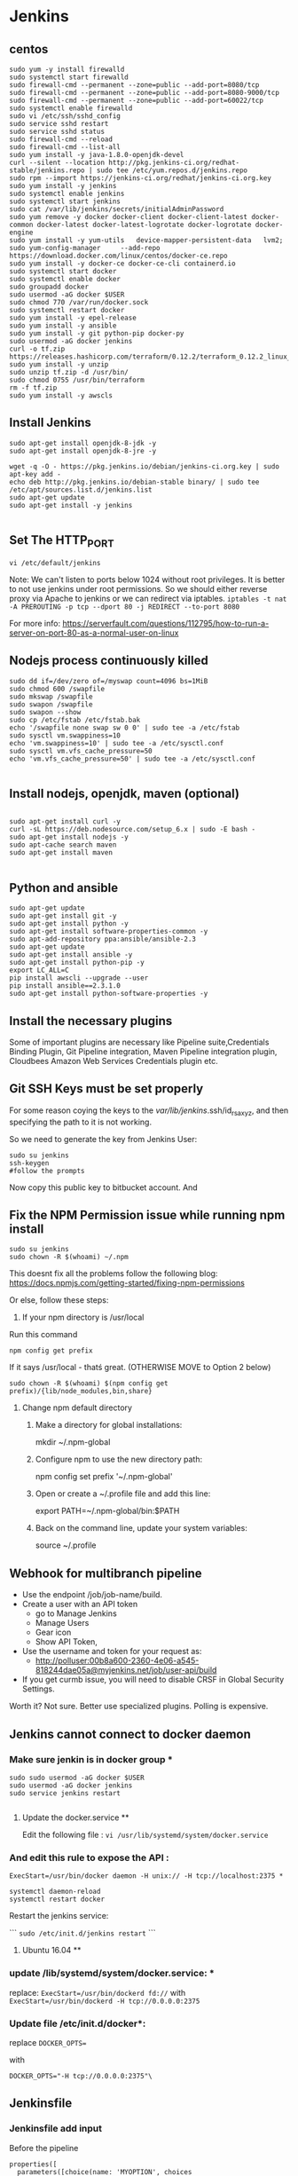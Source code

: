* Jenkins
** centos
#+BEGIN_SRC 
sudo yum -y install firewalld
sudo systemctl start firewalld
sudo firewall-cmd --permanent --zone=public --add-port=8080/tcp
sudo firewall-cmd --permanent --zone=public --add-port=8080-9000/tcp
sudo firewall-cmd --permanent --zone=public --add-port=60022/tcp
sudo systemctl enable firewalld
sudo vi /etc/ssh/sshd_config 
sudo service sshd restart
sudo service sshd status
sudo firewall-cmd --reload
sudo firewall-cmd --list-all
sudo yum install -y java-1.8.0-openjdk-devel
curl --silent --location http://pkg.jenkins-ci.org/redhat-stable/jenkins.repo | sudo tee /etc/yum.repos.d/jenkins.repo
sudo rpm --import https://jenkins-ci.org/redhat/jenkins-ci.org.key
sudo yum install -y jenkins
sudo systemctl enable jenkins
sudo systemctl start jenkins
sudo cat /var/lib/jenkins/secrets/initialAdminPassword
sudo yum remove -y docker docker-client docker-client-latest docker-common docker-latest docker-latest-logrotate docker-logrotate docker-engine
sudo yum install -y yum-utils   device-mapper-persistent-data   lvm2;
sudo yum-config-manager     --add-repo     https://download.docker.com/linux/centos/docker-ce.repo
sudo yum install -y docker-ce docker-ce-cli containerd.io
sudo systemctl start docker
sudo systemctl enable docker
sudo groupadd docker
sudo usermod -aG docker $USER
sudo chmod 770 /var/run/docker.sock
sudo systemctl restart docker
sudo yum install -y epel-release
sudo yum install -y ansible
sudo yum install -y git python-pip docker-py
sudo usermod -aG docker jenkins
curl -o tf.zip https://releases.hashicorp.com/terraform/0.12.2/terraform_0.12.2_linux_amd64.zip
sudo yum install -y unzip
sudo unzip tf.zip -d /usr/bin/
sudo chmod 0755 /usr/bin/terraform
rm -f tf.zip
sudo yum install -y awscls
#+END_SRC

** Install Jenkins
#+BEGIN_SRC 
sudo apt-get install openjdk-8-jdk -y
sudo apt-get install openjdk-8-jre -y

wget -q -O - https://pkg.jenkins.io/debian/jenkins-ci.org.key | sudo apt-key add -
echo deb http://pkg.jenkins.io/debian-stable binary/ | sudo tee /etc/apt/sources.list.d/jenkins.list
sudo apt-get update
sudo apt-get install -y jenkins

#+END_SRC


** Set The HTTP_PORT
#+BEGIN_SRC 
vi /etc/default/jenkins
#+END_SRC

Note: We can't listen to ports below 1024 without root privileges. It is better to not use jenkins under root permissions.
So we should either reverse proxy via Apache to jenkins or we can redirect via iptables.
~iptables -t nat -A PREROUTING -p tcp --dport 80 -j REDIRECT --to-port 8080~

For more info:
https://serverfault.com/questions/112795/how-to-run-a-server-on-port-80-as-a-normal-user-on-linux


** Nodejs process continuously killed

#+BEGIN_SRC 
sudo dd if=/dev/zero of=/myswap count=4096 bs=1MiB
sudo chmod 600 /swapfile
sudo mkswap /swapfile
sudo swapon /swapfile
sudo swapon --show
sudo cp /etc/fstab /etc/fstab.bak
echo '/swapfile none swap sw 0 0' | sudo tee -a /etc/fstab
sudo sysctl vm.swappiness=10
echo 'vm.swappiness=10' | sudo tee -a /etc/sysctl.conf
sudo sysctl vm.vfs_cache_pressure=50
echo 'vm.vfs_cache_pressure=50' | sudo tee -a /etc/sysctl.conf

#+END_SRC
** Install nodejs, openjdk, maven (optional)

#+BEGIN_SRC 

sudo apt-get install curl -y
curl -sL https://deb.nodesource.com/setup_6.x | sudo -E bash -
sudo apt-get install nodejs -y
sudo apt-cache search maven
sudo apt-get install maven

#+END_SRC

** Python and ansible

#+BEGIN_SRC
sudo apt-get update
sudo apt-get install git -y
sudo apt-get install python -y
sudo apt-get install software-properties-common -y
sudo apt-add-repository ppa:ansible/ansible-2.3
sudo apt-get update
sudo apt-get install ansible -y
sudo apt-get install python-pip -y
export LC_ALL=C
pip install awscli --upgrade --user
pip install ansible==2.3.1.0
sudo apt-get install python-software-properties -y
#+END_SRC

** Install the necessary plugins
Some of important plugins are necessary like Pipeline suite,Credentials Binding Plugin, Git Pipeline integration, Maven Pipeline integration plugin, Cloudbees Amazon Web Services Credentials plugin etc.
** Git SSH Keys must be set properly
For some reason coying the keys to the /var/lib/jenkins/.ssh/id_rsa_xyz, and then specifying the path to it is not working.

So we need to generate the key from Jenkins User:

#+BEGIN_SRC 
sudo su jenkins
ssh-keygen
#follow the prompts
#+END_SRC
Now copy this public key to bitbucket account. And 

** Fix the NPM Permission issue while running npm install

#+BEGIN_SRC 
sudo su jenkins
sudo chown -R $(whoami) ~/.npm
#+END_SRC

This doesnt fix all the problems follow the following blog:
https://docs.npmjs.com/getting-started/fixing-npm-permissions

Or else, follow these steps:

1. If your npm directory is /usr/local

Run this command

#+BEGIN_SRC 
 npm config get prefix
#+END_SRC

If it says /usr/local  - thatś great. (OTHERWISE MOVE to Option 2 below)

#+BEGIN_SRC 
 sudo chown -R $(whoami) $(npm config get prefix)/{lib/node_modules,bin,share}
#+END_SRC

1. Change npm default directory

   1. Make a directory for global installations:

	mkdir ~/.npm-global

   2. Configure npm to use the new directory path:

	   npm config set prefix '~/.npm-global'

   3. Open or create a ~/.profile file and add this line:

	      export PATH=~/.npm-global/bin:$PATH

   4.  Back on the command line, update your system variables:

      source ~/.profile

** Webhook for multibranch pipeline

- Use the endpoint  /job/job-name/build.
- Create a user with an API token
  - go to Manage Jenkins
  - Manage Users
  - Gear icon
  - Show API Token,
- Use the username and token for your request as:
  - http://polluser:00b8a600-2360-4e06-a545-818244dae05a@myjenkins.net/job/user-api/build
- If you get curmb issue, you will need to disable CRSF in Global Security Settings. 

Worth it? Not sure. Better use specialized plugins. Polling is expensive.

** Jenkins cannot connect to docker daemon
*** Make sure jenkin is in docker group *
#+BEGIN_SRC 
sudo sudo usermod -aG docker $USER
sudo usermod -aG docker jenkins
sudo service jenkins restart

#+END_SRC
**** Update the docker.service **

Edit the following file : 
~vi /usr/lib/systemd/system/docker.service~

*** And edit this rule to expose the API : 

~ExecStart=/usr/bin/docker daemon -H unix:// -H tcp://localhost:2375 *~

#+BEGIN_SRC 
systemctl daemon-reload
systemctl restart docker
#+END_SRC

Restart the jenkins service:

```
~sudo /etc/init.d/jenkins restart~
```

**** Ubuntu 16.04 **

*** update /lib/systemd/system/docker.service: *
replace:
~ExecStart=/usr/bin/dockerd fd://~
with
~ExecStart=/usr/bin/dockerd -H tcp://0.0.0.0:2375~

*** Update file /etc/init.d/docker*:
replace
~DOCKER_OPTS=~

with

~DOCKER_OPTS="-H tcp://0.0.0.0:2375"\~

** Jenkinsfile
*** Jenkinsfile add input
Before the pipeline 
#+BEGIN_SRC 
properties([
  parameters([choice(name: 'MYOPTION', choices "FIRST\nSECOND\nTHIRD")])
])

echo "${params.MYOPTION}"
#+END_SRC

#+BEGIN_SRC 
stage 'promotion'
def userInput = input(
 id: 'userInput', message: 'Let\'s promote?', parameters: [
 [$class: 'TextParameterDefinition', defaultValue: 'uat', description: 'Environment', name: 'env'],
 [$class: 'TextParameterDefinition', defaultValue: 'uat1', description: 'Target', name: 'target']
])
echo ("Env: "+userInput['env'])
echo ("Target: "+userInput['target'])
#+END_SRC

#+BEGIN_SRC 
stage 'promotion'
def userInput = input(
 id: 'userInput', message: 'Let\'s promote?', parameters: [
 [$class: 'TextParameterDefinition', defaultValue: 'uat', description: 'Environment', name: 'env']
])
echo ("Env: "+userInput)
#+END_SRC


*** Jenkinsfile aws credentials
#+BEGIN_SRC 
stage 'Download Artifacts'
withCredentials([[$class: 'AmazonWebServicesCredentialsBinding', accessKeyVariable: 'AWS_ACCESS_KEY_ID', credentialsId: 's3repoadmin', secretKeyVariable: 'AWS_SECRET_ACCESS_KEY']])  
     {
     //run_playbook('downloadartifacts.yaml',deploy_env);
     }
#+END_SRC

Environment variables in the playbook:

#+BEGIN_SRC 
- name: "example task"
  set_fact:
    aws_access_key_id: "{{ lookup('env', 'AWS_ACCESS_KEY_ID') }}"
    aws_secret_access_key: "{{ lookup('env', 'AWS_SECRET_ACCESS_KEY') }}"
#+END_SRC

*** Jenkinsfile environment parameters
#+BEGIN_SRC 
withEnv(["DOCKER_USER=$(DOCKER_USER)","DOCKER_PASSWORD=$(DOCKER_PASSWORD")"])
{
sh "make login"
}

#+END_SRC

*** Git print the latest revision tag
#+BEGIN_SRC 
sh "printf \$(git rev-parse --short HEAD) > tag.tmp"
def imageTag = readFile 'tag.tmp'

#+END_SRC

**** Call a job with parameters
#+BEGIN_SRC 
build job: DEPLOY_JOB, parameters: [[
$class: 'StringParameterValue',
name: 'IMAGE_TAG',
value: 'amitthk/todoapp:' + imageTag
]]
#+END_SRC

**** Jenkinsfile add Vault password to build
#+BEGIN_SRC 

withEnv(["VAULT_PASSWORD=$(VAULT_PASSWORD)")]){
sh 'ansible-playbook site.yml --vault-password-file vault.py -e "@extras.json"'
}

#+END_SRC
- vault.py
#+BEGIN_SRC 
#!/usr/bin/python
import os
print os.environ['VAULT_PASSWORD']
#+END_SRC

*** Get current branch

#+BEGIN_SRC 
def getCurrentBranch () {
    return sh (
        script: 'git rev-parse --abbrev-ref HEAD',
        returnStdout: true
    ).trim()
}
#+END_SRC

*** jenkinsfile clone another repo into directory 
#+BEGIN_SRC 
dir('./app'){
            checkout([$class: 'GitSCM', branches: [[name: '*/inventory]]
            doGenerateSubmoduleConfigurations: false,
            extensions: [],
            gitTool: 'SYSTEM',
            submoduleCfg: [],
            userRemoteConfigs: [[credentialsId: 'bitbucketcredid'],
            url: 'https:/fdsafasdf/.git]])
            sh "echo Done"
}

#+END_SRC

*** command gcloud not found

#+BEGIN_SRC
sudo tee -a /etc/yum.repos.d/google-cloud-sdk.repo << EOM
[google-cloud-sdk]
name=Google Cloud SDK
baseurl=https://packages.cloud.google.com/yum/repos/cloud-sdk-el7-x86_64
enabled=1
gpgcheck=1
repo_gpgcheck=1
gpgkey=https://packages.cloud.google.com/yum/doc/yum-key.gpg
       https://packages.cloud.google.com/yum/doc/rpm-package-key.gpg
EOM

yum install google-cloud-sdk
#+END_SRC

*** jenkinsfile use username password from jenkins credentials
#+BEGIN_SRC 

withCredentials([usernamePassword(credentialsId: "${JENKINS_OK_CREDENTIALS_ID}", usernameVariable: 'OC_USERNAME', passwordVariable: 'OC_PASSWD')]){
sh '''
oc login $OC_URL -u $OC_USERNAME -p $OC_PASSWD
'''
}

#+END_SRC
** credentials

#+BEGIN_SRC 

cd /var/lib/jenkins/.ssh

#while taking the path of credentials remember to provide full path
/var/lib/jenkins/.ssh/deployadmin.pem

#+END_SRC


** s3 bucket get latest and unpack it jenkinsfile
#+BEGIN_SRC 
def getLatests3Release(String s3_bucket_name, String aws_s3_bucket_region, String project_id, String timestamp){
    node{
        stage('Download Latest Tag release'){
            withCredentials([[$class: 'AmazonWebServicesCredentialsBinding', accessKeyVariable: 'AWS_ACCESS_KEY_ID', credentialsId: 'aws-deployuser', secretKeyVariable: 'AWS_SECRET_ACCESS_KEY']])  
            {
                //sh(returnStdout: true, script: "git tag --points-at")
			   def script_l = "aws s3 ls --recursive s3://$s3_bucket_name/$project_id/releases | grep '.*\\.tar\\.gz\$' | sort | tail -n 1 | awk -F \" \" '{print \$4}'";
			   echo script_l;
               def latest = sh(returnStdout:true, script: script_l).trim();
			   echo latest;
			   withAWS(region: aws_s3_bucket_region) {
               s3Download(file: "${latest}", bucket: s3_bucket_name, path: "${latest}")
			   }
               sh "mkdir -p release && rm -rf release/* && mv ${latest} release && cd release && ls *.tar.gz | sort | tail -n 1 | xargs tar -xzvf && ls *.tar.gz | sort | tail -n 1 | xargs rm"
               stash includes: 'release/**/*', name: "${project_id}-${timestamp}"
               return latest;
            }
        }
    }
}

#+END_SRC


*** jenkinsfile tag a build

#+BEGIN_SRC
node {
  repositoryAccess = 'https://'
  repositoryAccessSeparator = '/'
  
  echo "repository host: ${repositoryHost}" // github.com
  echo "repository path: ${repositoryPath}" // <user>/<repository>.git
  echo "repository jenkins credentials id: ${credentialsId}"  // jenkins credentials for the jenkins git account who have commit access
  echo "repository branch: ${branch}" // master or another branch
  echo "repository commiter username: ${repositoryCommiterUsername}" // Jenkins account email 
  echo "repository commiter name: ${repositoryCommiterEmail}" // Jenkins
  
  repositoryUrl = "${repositoryHost}${repositoryAccessSeparator}${repositoryPath}"
  repositoryUrlFull = "${repositoryAccess}${repositoryUrl}"
  echo "repository url: ${repositoryUrl}" // github.com/<user>/<repository>.git
  echo "repository url full: ${repositoryUrlFull}" // https://github.com/<user>/<repository>.git
  
  echo "download sources from repository branch"
  git credentialsId: credentialsId, url: repositoryUrlFull, branch: branch
  
  echo "tag the sources with this build tag and push the tag to origin repository"
  withCredentials([[$class: 'UsernamePasswordMultiBinding', 
                  credentialsId: credentialsId, 
                  usernameVariable: 'GIT_USERNAME', 
                  passwordVariable: 'GIT_PASSWORD']]) {

    sh("git config user.email ${repositoryCommiterEmail}")
    sh("git config user.name '${repositoryCommiterUsername}'")
    sh("git tag -a ${env.BUILD_TAG} -m '${repositoryCommiterMessage}'")
    sh("git push ${repositoryAccess}${env.GIT_USERNAME}:${env.GIT_PASSWORD}@${repositoryUrl} --tags")
  }
}
#+END_SRC

** s3 upload list of files to s3 repo
#+BEGIN_SRC 
            script{
                withCredentials([[$class: 'AmazonWebServicesCredentialsBinding', 
                accessKeyVariable: 'AWS_ACCESS_KEY_ID', 
                credentialsId: "${repo_bucket_credentials_id}", 
                secretKeyVariable: 'AWS_SECRET_ACCESS_KEY']]){
                    for(distFileName in ["ansible/hosts","terraform/terraform.tfstate"]) {
                            awsIdentity() //show us what aws identity is being used
                            def srcLocation = "${APP_BASE_DIR}"+"/"+"${distFileName}";
                            def distLocation = 'terraform/' + "${env.TIMESTAMP}"+"/"+ distFileName;
                            echo "Uploading ${srcLocation} to ${distLocation}"
                            withAWS(region: "${env.aws_s3_bucket_region}"){
                            s3Upload(file: srcLocation, bucket: "${env.aws_s3_bucket_name}", path: distLocation)
                            }
                        }
                }
            }
#+END_SRC

** Taking parameters and setting timestamp
#+BEGIN_SRC 
parameters {
    password(name:'AWS_KEY', defaultValue: '', description:'Enter AWS_KEY')
    choice(name: 'DEPLOY_ENV', choices: ['dev','sit','uat','prod'], description: 'Select the deploy environment')
    choice(name: 'ACTION_TYPE', choices: ['deploy','create','destroy'], description: 'Create or destroy')
    choice(name: 'INSTANCE_TYPE', choices: ['m3.large','t2.micro','m3.medium'], description: 'Type of instance')
    string(name: 'SPOT_PRICE', defaultValue: '0.03', description: 'Spot price')
    string(name: 'PLAYBOOK_TAGS', defaultValue: 'all', description: 'playbook tags to run')
}

stages{
    stage('Init'){
        steps{
            checkout scm 
        script{
        env.DEPLOY_ENV = "$params.DEPLOY_ENV"
        env.ACTION_TYPE = "$params.ACTION_TYPE"
        env.INSTANCE_TYPE = "$params.INSTANCE_TYPE"
        env.SPOT_PRICE = "$params.SPOT_PRICE"
        env.PLAYBOOK_TAGS = "$params.PLAYBOOK_TAGS"
        env.APP_ID = getEnvVar("${env.DEPLOY_ENV}",'APP_ID')
        env.repo_bucket_credentials_id = "s3repoadmin";
        env.aws_s3_bucket_name = 'jvcdp-repo';
        env.aws_s3_bucket_region = 'ap-southeast-1';
        env.APP_BASE_DIR = pwd()
        env.GIT_HASH = sh (script: "git rev-parse --short HEAD", returnStdout: true)
        env.TIMESTAMP = sh (script: "date +'%Y%m%d%H%M%S%N' | sed 's/[0-9][0-9][0-9][0-9][0-9][0-9]\$//g'", returnStdout: true)
        }
        echo "do some init here";

        }
    }
#+END_SRC
 
